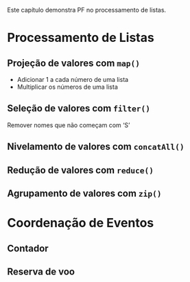 # -*- ispell-local-dictionary: "portugues"; org-export-headline-levels: 5; -*-

Este capítulo demonstra PF no processamento de listas.

* Processamento de Listas
** Projeção de valores com =map()=
   - Adicionar $1$ a cada número de uma lista
   - Multiplicar os números de uma lista

** Seleção de valores com =filter()=
   Remover nomes que não começam com ‘S’

** Nivelamento de valores com =concatAll()=
** Redução de valores com ~reduce()~
** Agrupamento de valores com ~zip()~

* Coordenação de Eventos
** Contador
** Reserva de voo
